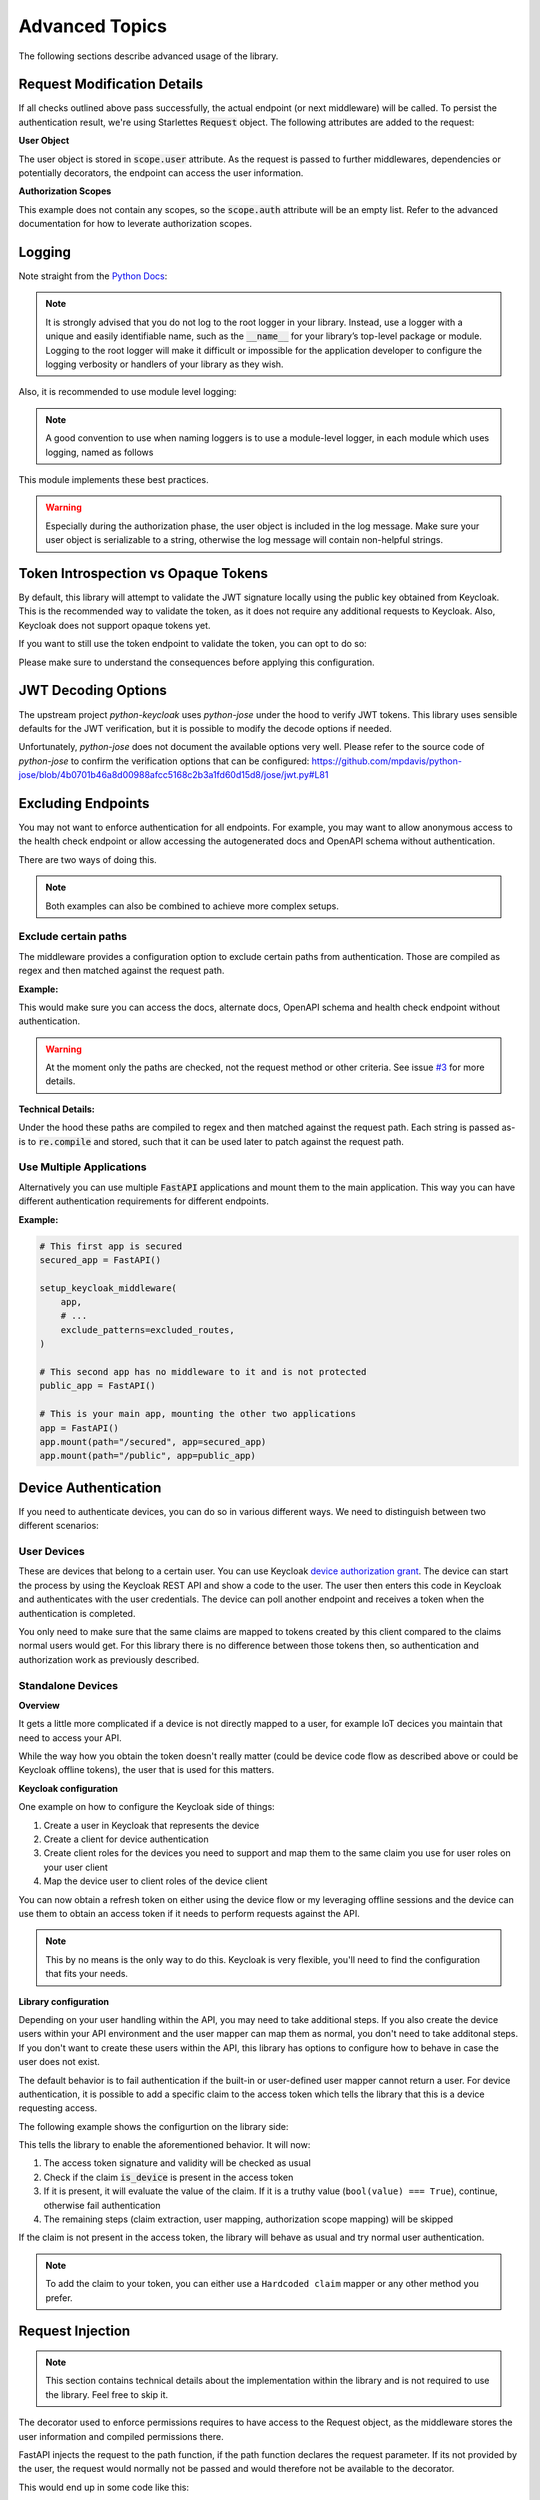.. _advanced_topics:

Advanced Topics
===============

The following sections describe advanced usage of the library.

Request Modification Details
^^^^^^^^^^^^^^^^^^^^^^^^^^^^

If all checks outlined above pass successfully, the actual endpoint (or next middleware) will be called. To persist the authentication result,
we're using Starlettes :code:`Request` object. The following attributes are added to the request:

**User Object**

The user object is stored in :code:`scope.user` attribute. As the request is passed to further middlewares, dependencies or potentially decorators, the endpoint can access the user information.

**Authorization Scopes**

This example does not contain any scopes, so the :code:`scope.auth` attribute will be an empty list. Refer to the advanced documentation for how to leverate authorization scopes.

Logging
^^^^^^^

Note straight from the `Python Docs <https://docs.python.org/3/howto/logging.html#logging-advanced-tutorial>`_:

.. note:: 
    It is strongly advised that you do not log to the root logger in your library. Instead, use a logger with a unique and easily identifiable name, such as the :code:`__name__` for your library’s top-level package or module. Logging to the root logger will make it difficult or impossible for the application developer to configure the logging verbosity or handlers of your library as they wish.

Also, it is recommended to use module level logging:

.. note::
    A good convention to use when naming loggers is to use a module-level logger, in each module which uses logging, named as follows

This module implements these best practices. 

.. warning::
    Especially during the authorization phase, the user object is included in the log message. Make sure your user object is serializable to a string, otherwise the log message will contain non-helpful strings.

Token Introspection vs Opaque Tokens
^^^^^^^^^^^^^^^^^^^^^^^^^^^^^^^^^^^^

By default, this library will attempt to validate the JWT signature locally using the public key obtained from Keycloak. This is the recommended way to validate the token, as it does not require any additional requests to Keycloak. Also, Keycloak does not support opaque tokens yet.

If you want to still use the token endpoint to validate the token, you can opt to do so:

.. code-block:: python
   :emphasize-lines: 7

    # Set up Keycloak
    keycloak_config = KeycloakConfiguration(
        url="https://sso.your-keycloak.com/auth/",
        realm="<Realm Name>",
        client_id="<Client ID>",
        client_secret="<Client Secret>",
        use_introspection_endpoint=True
    )

Please make sure to understand the consequences before applying this configuration.

JWT Decoding Options
^^^^^^^^^^^^^^^^^^^^

The upstream project `python-keycloak` uses `python-jose` under the hood to verify
JWT tokens. This library uses sensible defaults for the JWT verification, but it is
possible to modify the decode options if needed.

.. code-block:: python
   :emphasize-lines: 6,7,8

    # Set up Keycloak
    keycloak_config = KeycloakConfiguration(
        # ...
        decode_options={
            "verify_signature": True,
            "verify_aud": False,
            "verify_exp": True,
        }
    )

Unfortunately, `python-jose` does not document the available options very well. Please
refer to the source code of `python-jose` to confirm the verification options that can be
configured: https://github.com/mpdavis/python-jose/blob/4b0701b46a8d00988afcc5168c2b3a1fd60d15d8/jose/jwt.py#L81

Excluding Endpoints
^^^^^^^^^^^^^^^^^^^

You may not want to enforce authentication for all endpoints. For example, you may want to allow anonymous access to the health check endpoint or allow accessing the autogenerated docs and OpenAPI schema without authentication.

There are two ways of doing this.

.. note::
    Both examples can also be combined to achieve more complex setups.

Exclude certain paths
---------------------

The middleware provides a configuration option to exclude certain paths from authentication. Those are compiled as regex and then matched against the request path.

**Example:**

.. code-block:: python
    :emphasize-lines: 12

    excluded_routes = [
        "/status",
        "/docs",
        "/openapi.json",
        "/redoc",
    ]

    app = FastAPI()
    setup_keycloak_middleware(
        app,
        # ...
        exclude_patterns=excluded_routes,
    )

This would make sure you can access the docs, alternate docs, OpenAPI schema and health check endpoint without authentication.

.. warning::
    At the moment only the paths are checked, not the request method or other criteria. See issue `#3 <https://github.com/waza-ari/fastapi-keycloak-middleware/issues/3>`_ for more details.

**Technical Details:**

Under the hood these paths are compiled to regex and then matched against the request path. Each string is passed as-is to :code:`re.compile` and stored, such that it can be used later to patch against the request path.

Use Multiple Applications
-------------------------

Alternatively you can use multiple :code:`FastAPI` applications and mount them to the main application. This way you can have different authentication requirements for different endpoints.

**Example:**

.. code-block:: python

    # This first app is secured
    secured_app = FastAPI()

    setup_keycloak_middleware(
        app,
        # ...
        exclude_patterns=excluded_routes,
    )

    # This second app has no middleware to it and is not protected
    public_app = FastAPI()

    # This is your main app, mounting the other two applications
    app = FastAPI()
    app.mount(path="/secured", app=secured_app)
    app.mount(path="/public", app=public_app)

Device Authentication
^^^^^^^^^^^^^^^^^^^^^

If you need to authenticate devices, you can do so in various different ways. We need to distinguish between two different scenarios:

User Devices
------------

These are devices that belong to a certain user. You can use Keycloak `device authorization grant <https://www.keycloak.org/docs/latest/securing_apps/#device-authorization-grant>`_. The device can start the process by using the Keycloak REST API and show a code to the user. The user then enters this code in Keycloak and authenticates with the user credentials. The device can poll another endpoint and receives a token when the authentication is completed.

You only need to make sure that the same claims are mapped to tokens created by this client compared to the claims normal users would get. For this library there is no difference between those tokens then, so authentication and authorization work as previously described.

Standalone Devices
------------------

**Overview**

It gets a little more complicated if a device is not directly mapped to a user, for example IoT decices you maintain that need to access your API.

While the way how you obtain the token doesn't really matter (could be device code flow as described above or could be Keycloak offline tokens), the user that is used for this matters.

**Keycloak configuration**

One example on how to configure the Keycloak side of things:

1. Create a user in Keycloak that represents the device
2. Create a client for device authentication
3. Create client roles for the devices you need to support and map them to the same claim you use for user roles on your user client
4. Map the device user to client roles of the device client

You can now obtain a refresh token on either using the device flow or my leveraging offline sessions and the device can use them to obtain an access token if it needs to perform requests against the API.

.. note::
    This by no means is the only way to do this. Keycloak is very flexible, you'll need to find the configuration that fits your needs.

**Library configuration**

Depending on your user handling within the API, you may need to take additional steps. If you also create the device users within your API environment and the user mapper can map them as normal, you don't need to take additonal steps. If you don't want to create these users within the API, this library has options to configure how to behave in case the user does not exist.

The default behavior is to fail authentication if the built-in or user-defined user mapper cannot return a user. For device authentication, it is possible to add a specific claim to the access token which tells the library that this is a device requesting access.

The following example shows the configurtion on the library side:

.. code-block:: python
   :emphasize-lines: 7,8

    # Set up Keycloak
    keycloak_config = KeycloakConfiguration(
        url="https://sso.your-keycloak.com/auth/",
        realm="<Realm Name>",
        client_id="<Client ID>",
        client_secret="<Client Secret>",
        enable_device_authentication=True,
        device_authentication_claim="is_device",
    )

This tells the library to enable the aforementioned behavior. It will now:

1. The access token signature and validity will be checked as usual
2. Check if the claim :code:`is_device` is present in the access token
3. If it is present, it will evaluate the value of the claim. If it is a truthy value (``bool(value) === True``), continue, otherwise fail authentication
4. The remaining steps (claim extraction, user mapping, authorization scope mapping) will be skipped

If the claim is not present in the access token, the library will behave as usual and try normal user authentication.

.. note::
    To add the claim to your token, you can either use a ``Hardcoded claim`` mapper or any other method you prefer.

Request Injection
^^^^^^^^^^^^^^^^^

.. note::
   This section contains technical details about the implementation within the library and is not required to use the library. Feel free to skip it.

The decorator used to enforce permissions requires to have access to the Request object, as the middleware stores the user information and compiled permissions there.

FastAPI injects the request to the path function, if the path function declares the request parameter. If its not provided by the user, the request would normally not be passed and would therefore not be available to the decorator.

This would end up in some code like this:

.. code-block:: python

    @app.get("/users/me")
    @require_permission("user:read")
    def read_users_me(request: Request): # pylint: disable=unused-argument
        return {"user": "Hello World"}

Not only would this require unneccessary imports and blow up the path function, it would also raise a warning for an unused variable which then would need to be suppressed.

To avoid this, the decorater uses a somewhat "hacky" way to modify the function signature and include the request parameter. This way, the user does not need to declare the request parameter and the decorator can still access it.

Lateron, before actually calling the path function, the request is removed from :code:`kwargs` again, to avoid an exception being raised for an unexpected argument.

Details can be found in `PEP 362 - Function Signature Object <https://peps.python.org/pep-0362/#signature-object>`_. Consider the following code:

.. code-block:: python

    # Get function signature
    sig = signature(func)

    # Get parameters
    parameters: OrderedDict = sig.parameters
    if "request" in parameters.keys():
        # Request is already present, no need to modify signature
        return wrapper

    # Add request parameter by creating a new parameter list based on the old one
    parameters = [
        Parameter(
            name="request",
            kind=Parameter.POSITIONAL_OR_KEYWORD,
            default=Parameter.empty,
            annotation=starlette.requests.Request,
        ),
        *parameters.values(),
    ]

    # Create a new signature, as the signature is immutable
    new_sig = sig.replace(parameters=parameters, return_annotation=sig.return_annotation)
    
    # Update the wrapper function signature
    wrapper.__signature__ = new_sig
    return wrapper

The request is still passed to the path function if defined by the user, otherwise its removed before calling the path function.
